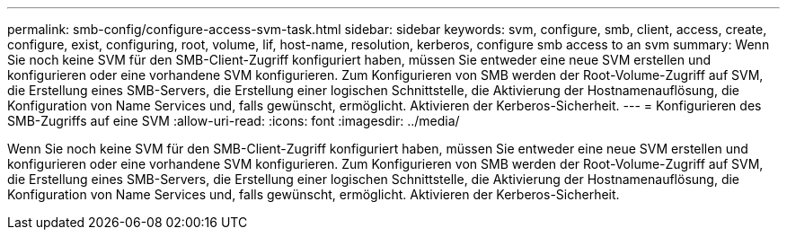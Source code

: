 ---
permalink: smb-config/configure-access-svm-task.html 
sidebar: sidebar 
keywords: svm, configure, smb, client, access, create, configure, exist, configuring, root, volume, lif, host-name, resolution, kerberos, configure smb access to an svm 
summary: Wenn Sie noch keine SVM für den SMB-Client-Zugriff konfiguriert haben, müssen Sie entweder eine neue SVM erstellen und konfigurieren oder eine vorhandene SVM konfigurieren. Zum Konfigurieren von SMB werden der Root-Volume-Zugriff auf SVM, die Erstellung eines SMB-Servers, die Erstellung einer logischen Schnittstelle, die Aktivierung der Hostnamenauflösung, die Konfiguration von Name Services und, falls gewünscht, ermöglicht. Aktivieren der Kerberos-Sicherheit. 
---
= Konfigurieren des SMB-Zugriffs auf eine SVM
:allow-uri-read: 
:icons: font
:imagesdir: ../media/


[role="lead"]
Wenn Sie noch keine SVM für den SMB-Client-Zugriff konfiguriert haben, müssen Sie entweder eine neue SVM erstellen und konfigurieren oder eine vorhandene SVM konfigurieren. Zum Konfigurieren von SMB werden der Root-Volume-Zugriff auf SVM, die Erstellung eines SMB-Servers, die Erstellung einer logischen Schnittstelle, die Aktivierung der Hostnamenauflösung, die Konfiguration von Name Services und, falls gewünscht, ermöglicht. Aktivieren der Kerberos-Sicherheit.
